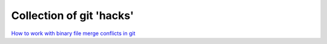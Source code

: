 .. post:: Feb 10, 2023
   :tags: python
   :author: Famke Bäuerle

.. role:: bash(code)
   :language: bash

Collection of git 'hacks'
=========================

`How to work with binary file merge conflicts in git <https://lostechies.com/joshuaflanagan/2010/01/29/how-to-resolve-a-binary-file-conflict-with-git/>`_